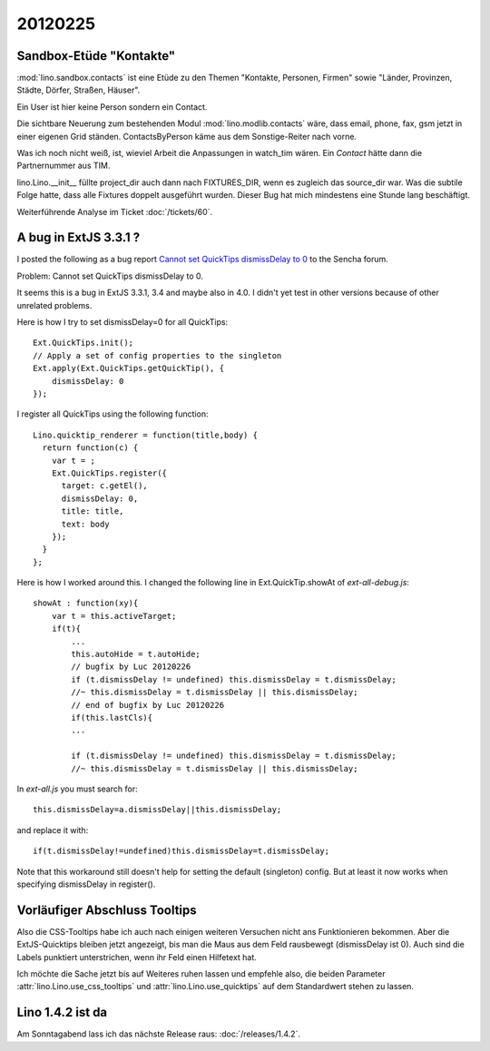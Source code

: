 20120225
========

Sandbox-Etüde "Kontakte"
------------------------

:mod:`lino.sandbox.contacts` 
ist eine Etüde zu den Themen 
"Kontakte, Personen, Firmen"
sowie
"Länder, Provinzen, Städte, Dörfer, Straßen, Häuser".

Ein User ist hier keine Person sondern ein Contact.

Die sichtbare Neuerung zum bestehenden Modul 
:mod:`lino.modlib.contacts` wäre, dass email, phone, fax, 
gsm jetzt in einer eigenen Grid ständen.
ContactsByPerson käme aus dem Sonstige-Reiter nach vorne.

Was ich noch nicht weiß, ist, 
wieviel Arbeit die Anpassungen in watch_tim wären.
Ein `Contact` hätte dann die Partnernummer aus TIM.

lino.Lino.__init__ füllte project_dir auch dann nach FIXTURES_DIR, 
wenn es zugleich das source_dir war. Was die subtile Folge hatte, 
dass alle Fixtures doppelt ausgeführt wurden. 
Dieser Bug hat mich mindestens eine Stunde lang beschäftigt.

Weiterführende Analyse im Ticket :doc:`/tickets/60`.


A bug in ExtJS 3.3.1 ?
----------------------

I posted the following as a bug report
`Cannot set QuickTips dismissDelay to 0
<http://www.sencha.com/forum/showthread.php?183515>`_
to the Sencha forum.

Problem: Cannot set QuickTips dismissDelay to 0.

It seems this is a bug in ExtJS 3.3.1, 3.4 
and maybe also in 4.0.
I didn't yet test in other versions because of other unrelated problems.

Here is how I try to set dismissDelay=0 for all QuickTips::

  Ext.QuickTips.init();
  // Apply a set of config properties to the singleton
  Ext.apply(Ext.QuickTips.getQuickTip(), {
      dismissDelay: 0
  });

I register all QuickTips using the following function::

  Lino.quicktip_renderer = function(title,body) {
    return function(c) {
      var t = ;
      Ext.QuickTips.register({
        target: c.getEl(),
        dismissDelay: 0,
        title: title,
        text: body
      });
    }
  };


Here is how I worked around this. 
I changed the following line in
Ext.QuickTip.showAt of `ext-all-debug.js`::


    showAt : function(xy){
        var t = this.activeTarget;
        if(t){
            ...
            this.autoHide = t.autoHide;
            // bugfix by Luc 20120226
            if (t.dismissDelay != undefined) this.dismissDelay = t.dismissDelay;
            //~ this.dismissDelay = t.dismissDelay || this.dismissDelay;
            // end of bugfix by Luc 20120226
            if(this.lastCls){
            ...

            if (t.dismissDelay != undefined) this.dismissDelay = t.dismissDelay;
            //~ this.dismissDelay = t.dismissDelay || this.dismissDelay;


In `ext-all.js` you must search for::

  this.dismissDelay=a.dismissDelay||this.dismissDelay;
  
and replace it with::  
  
  if(t.dismissDelay!=undefined)this.dismissDelay=t.dismissDelay;
  

Note that this workaround still doesn't 
help for setting the default (singleton) config.
But at least it now works when specifying dismissDelay in register().

Vorläufiger Abschluss Tooltips
------------------------------

Also die CSS-Tooltips habe ich auch nach einigen weiteren 
Versuchen nicht ans Funktionieren bekommen. 
Aber die ExtJS-Quicktips bleiben jetzt angezeigt, 
bis man die Maus aus dem Feld rausbewegt  (dismissDelay ist 0). 
Auch sind die Labels punktiert unterstrichen, 
wenn ihr Feld einen Hilfetext hat. 

Ich möchte die Sache jetzt bis auf Weiteres ruhen lassen und 
empfehle also, die beiden Parameter
:attr:`lino.Lino.use_css_tooltips`
und 
:attr:`lino.Lino.use_quicktips`
auf dem Standardwert stehen zu lassen.

Lino 1.4.2 ist da
-----------------

Am Sonntagabend lass ich das nächste Release raus: :doc:`/releases/1.4.2`.
